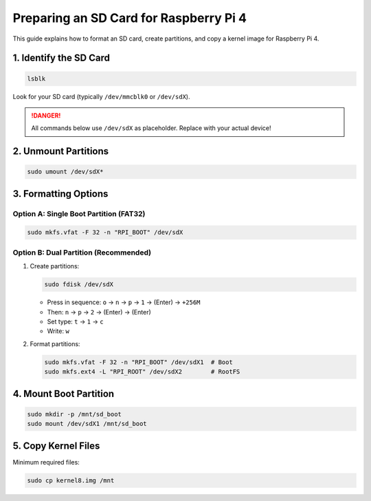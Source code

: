 .. _sd_card_setup:

Preparing an SD Card for Raspberry Pi 4
======================================

This guide explains how to format an SD card, create partitions, and copy a kernel image for Raspberry Pi 4.

1. Identify the SD Card
-----------------------

.. code-block:: bash

   lsblk

Look for your SD card (typically ``/dev/mmcblk0`` or ``/dev/sdX``).

.. danger::
   All commands below use ``/dev/sdX`` as placeholder. Replace with your actual device!

2. Unmount Partitions
---------------------

.. code-block:: bash

   sudo umount /dev/sdX*

3. Formatting Options
--------------------

Option A: Single Boot Partition (FAT32)
~~~~~~~~~~~~~~~~~~~~~~~~~~~~~~~~~~~~~~

.. code-block:: bash

   sudo mkfs.vfat -F 32 -n "RPI_BOOT" /dev/sdX

Option B: Dual Partition (Recommended)
~~~~~~~~~~~~~~~~~~~~~~~~~~~~~~~~~~~~~

1. Create partitions:

   .. code-block:: bash

      sudo fdisk /dev/sdX

   - Press in sequence: ``o`` → ``n`` → ``p`` → ``1`` → (Enter) → ``+256M``
   - Then: ``n`` → ``p`` → ``2`` → (Enter) → (Enter)
   - Set type: ``t`` → ``1`` → ``c``
   - Write: ``w``

2. Format partitions:

   .. code-block:: bash

      sudo mkfs.vfat -F 32 -n "RPI_BOOT" /dev/sdX1  # Boot
      sudo mkfs.ext4 -L "RPI_ROOT" /dev/sdX2        # RootFS

4. Mount Boot Partition
-----------------------

.. code-block:: bash

   sudo mkdir -p /mnt/sd_boot
   sudo mount /dev/sdX1 /mnt/sd_boot

5. Copy Kernel Files
--------------------

Minimum required files:

.. code-block:: bash

   sudo cp kernel8.img /mnt